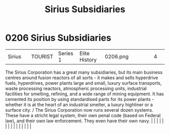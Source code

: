:PROPERTIES:
:ID:       c1b228e7-30f2-4b43-800f-387108776633
:END:
#+title: Sirius Subsidiaries
#+filetags: :beacon:
*     0206  Sirius Subsidiaries
| Sirius                               |               | TOURIST                | Series 1  | Elite History | 0206.png |           |               |                                                                                                                                                                                                                                                                                                                                                                                                                                                                                                                                                                                                                                                                                                                                                                                                                                                                                                                                                                                                                       |           |     4 | 

The Sirius Corporation has a great many subsidiaries, but its main business centres around fusion reactors of all sorts - it makes and sells hyperdrive fuels, hyperdrives, power plants large and small, luxury surface transports, waste processing reactors, atmospheric processing units, industrial facilities for smelting, refining, and a wide range of mining equipment. It has cemented its position by using standardised parts for its power plants - whether it is at the heart of an industrial smelter, a luxury highliner or a surface city. / The Sirius Corporation now runs several dozen systems. These have a stricht legal system, their own penal code (based on Federal law), and their own law enforcement. They even have their own navy.                                                                                                                                                                                                                                                                                                                                                                                                                                                                                                                                                                                                                                                                                                                                                                                                                                                                                                                                                                                                                                                                                                                                                                                                                                                                                                                                                                                                                                                                                                                                                                                                                                                                                                                                                                                                                                                                                                                                                                                                                                                                                                                                                                                                                                                                               |   |   |                                                                                                                                                                                                                                                                                                                                                                                                                                                                                                                                                                                                                                                                                                                                                                                                                                                                                                                                                                                                                       |   |   |   |   |   |   |   |   |   |   |   |   

[[file:img/beacons/0206.png]]
